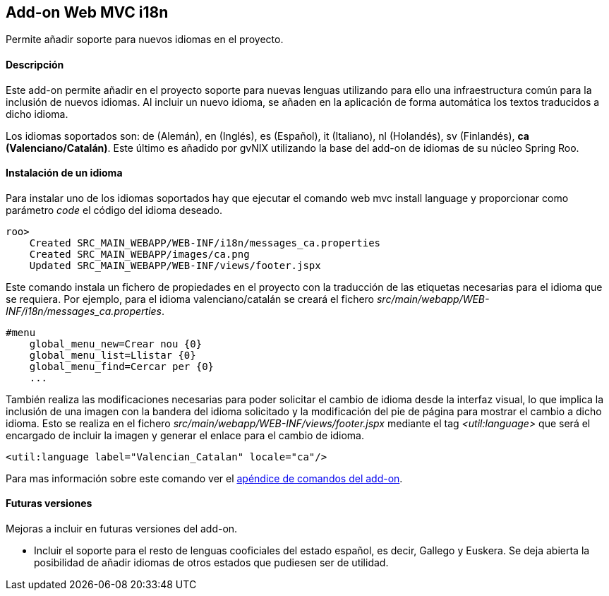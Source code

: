 Add-on Web MVC i18n
-------------------

//Push down level title
:leveloffset: 2


Permite añadir soporte para nuevos idiomas en el proyecto.

Descripción
-----------

Este add-on permite añadir en el proyecto soporte para nuevas lenguas
utilizando para ello una infraestructura común para la inclusión de
nuevos idiomas. Al incluir un nuevo idioma, se añaden en la aplicación
de forma automática los textos traducidos a dicho idioma.

Los idiomas soportados son: de (Alemán), en (Inglés), es (Español), it
(Italiano), nl (Holandés), sv (Finlandés), *ca (Valenciano/Catalán)*.
Este último es añadido por gvNIX utilizando la base del add-on de
idiomas de su núcleo Spring Roo.

Instalación de un idioma
------------------------

Para instalar uno de los idiomas soportados hay que ejecutar el comando
web mvc install language y proporcionar como parámetro _code_ el código
del idioma deseado.

---------------------------------------------------------------
roo>
    Created SRC_MAIN_WEBAPP/WEB-INF/i18n/messages_ca.properties
    Created SRC_MAIN_WEBAPP/images/ca.png
    Updated SRC_MAIN_WEBAPP/WEB-INF/views/footer.jspx
---------------------------------------------------------------

Este comando instala un fichero de propiedades en el proyecto con la
traducción de las etiquetas necesarias para el idioma que se requiera.
Por ejemplo, para el idioma valenciano/catalán se creará el fichero
_src/main/webapp/WEB-INF/i18n/messages_ca.properties_.

-----------------------------------
#menu
    global_menu_new=Crear nou {0}
    global_menu_list=Llistar {0}
    global_menu_find=Cercar per {0}
    ...
-----------------------------------

También realiza las modificaciones necesarias para poder solicitar el
cambio de idioma desde la interfaz visual, lo que implica la inclusión
de una imagen con la bandera del idioma solicitado y la modificación del
pie de página para mostrar el cambio a dicho idioma. Esto se realiza en
el fichero _src/main/webapp/WEB-INF/views/footer.jspx_ mediante el tag
_<util:language>_ que será el encargado de incluir la imagen y generar
el enlace para el cambio de idioma.

------------------------------------------------------
<util:language label="Valencian_Catalan" locale="ca"/>
------------------------------------------------------

Para mas información sobre este comando ver el
link:#_comandos_del_add_on_web_mvc_i18n[apéndice de comandos del add-on].

Futuras versiones
-----------------

Mejoras a incluir en futuras versiones del add-on.

* Incluir el soporte para el resto de lenguas cooficiales del estado
español, es decir, Gallego y Euskera. Se deja abierta la posibilidad de
añadir idiomas de otros estados que pudiesen ser de utilidad.

//Return level title
:leveloffset: 0
